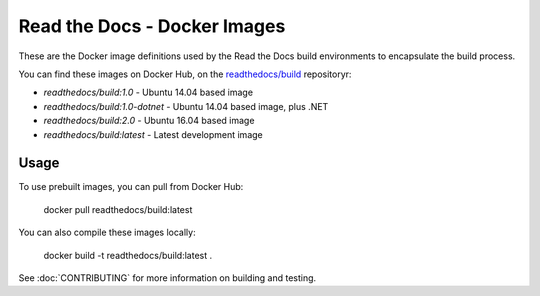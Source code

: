 =============================
Read the Docs - Docker Images
=============================

These are the Docker image definitions used by the Read the Docs build
environments to encapsulate the build process.

You can find these images on Docker Hub, on the `readthedocs/build`_
repositoryr:

* `readthedocs/build:1.0` - Ubuntu 14.04 based image
* `readthedocs/build:1.0-dotnet` - Ubuntu 14.04 based image, plus .NET
* `readthedocs/build:2.0` - Ubuntu 16.04 based image
* `readthedocs/build:latest` - Latest development image

.. _readthedocs/build: https://hub.docker.com/r/readthedocs/build/

Usage
-----

To use prebuilt images, you can pull from Docker Hub:

    docker pull readthedocs/build:latest

You can also compile these images locally:

    docker build -t readthedocs/build:latest .

See :doc:`CONTRIBUTING` for more information on building and testing.
